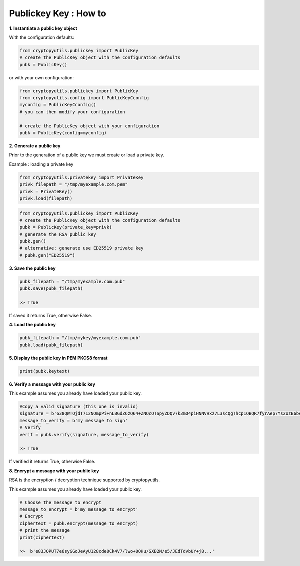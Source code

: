 .. _publickey:

Publickey Key : How to
=======================

**1. Instantiate a public key object**

With the configuration defaults:

.. code-block:: python

    from cryptopyutils.publickey import PublicKey
    # create the PublicKey object with the configuration defaults
    pubk = PublicKey()

or with your own configuration:

.. code-block:: python

    from cryptopyutils.publickey import PublicKey
    from cryptopyutils.config import PublicKeyCconfig
    myconfig = PublicKeyCconfig()
    # you can then modify your configuration

    # create the PublicKey object with your configuration
    pubk = PublicKey(config=myconfig)

**2. Generate a public key**

Prior to the generation of a public key we must create or load a private key.

Example : loading a private key

.. code-block:: python

    from cryptopyutils.privatekey import PrivateKey
    privk_filepath = "/tmp/myexample.com.pem"
    privk = PrivateKey()
    privk.load(filepath)

.. code-block:: python

    from cryptopyutils.publickey import PublicKey
    # create the PublicKey object with the configuration defaults
    pubk = PublicKey(private_key=privk)
    # generate the RSA public key
    pubk.gen()
    # alternative: generate use ED25519 private key
    # pubk.gen("ED25519")

**3. Save the public key**

.. code-block:: python

    pubk_filepath = "/tmp/myexample.com.pub"
    pubk.save(pubk_filepath)

    >> True

If saved it returns True, otherwise False.

**4. Load the public key**

.. code-block:: python

    pubk_filepath = "/tmp/mykey/myexample.com.pub"
    pubk.load(pubk_filepath)

**5. Display the public key in PEM PKCS8 format**

.. code-block:: python

    print(pubk.keytext)

**6. Verify a message with your public key**

This example assumes you already have loaded your public key.

.. code-block:: python

    #Copy a valid signature (this one is invalid)
    signature = b'638QWTOjdT712NOmpPi+nLBGdZ6zQ64+ZNQcOTSpyZDQv7k3mO4piHNNVHxz7L3scQgThcp1QBQR7fyrAep7Ys2ozB6bAvCI6wUSF8achgTt69HY...'
    message_to_verify = b'my message to sign'
    # Verify
    verif = pubk.verify(signature, message_to_verify)

    >> True

If verified it returns True, otherwise False.

**8. Encrypt a message with your public key**

RSA is the encryption / decryption technique supported by cryptopyutils.

This example assumes you already have loaded your public key.

.. code-block:: python

    # Choose the message to encrypt
    message_to_encrypt = b'my message to encrypt'
    # Encrypt
    ciphertext = pubk.encrypt(message_to_encrypt)
    # print the message
    print(ciphertext)

    >>  b'e83JOPUT7e6syGGoJeAyU128cde0Ck4V7/lwo+0OHu/SXB2N/e5/JEdTdvbUY+j8...'
